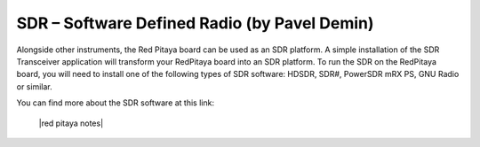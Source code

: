 *********************************************
SDR – Software Defined Radio (by Pavel Demin)
*********************************************

Alongside other instruments, the Red Pitaya board can be used as an SDR platform. A simple installation of the SDR Transceiver application will transform your RedPitaya board into an SDR platform. To run the SDR on the RedPitaya board, you will need to install one of the following types of SDR software: HDSDR, SDR#, PowerSDR mRX PS, GNU Radio or similar.

You can find more about the SDR software at this link:

   |red pitaya notes|
   
.. |red pitaya notes| raw:: html

    <a href="http://pavel-demin.github.io/red-pitaya-notes/" target="_blank">SDR application software</a>
